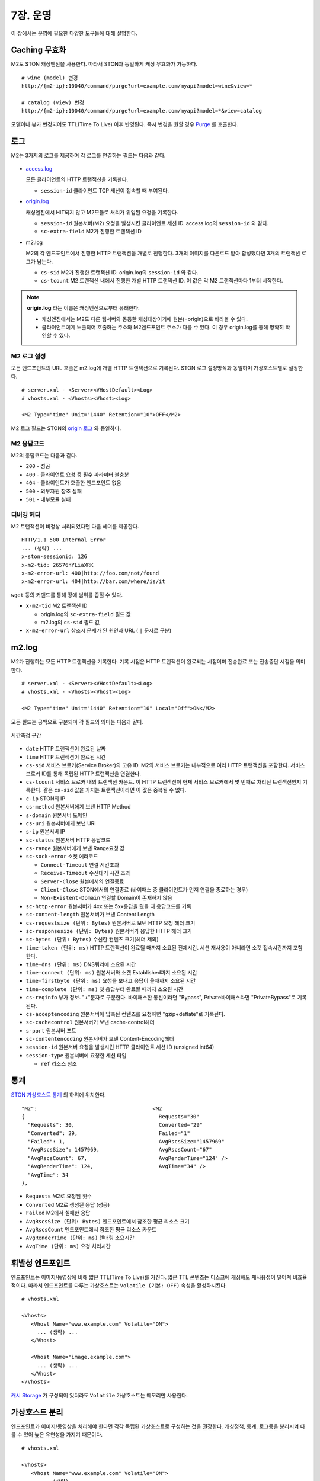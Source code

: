 .. _op:

7장. 운영
******************

이 장에서는 운영에 필요한 다양한 도구들에 대해 설명한다.


.. _op-purge:

Caching 무효화
====================================

M2도 STON 캐싱엔진을 사용한다. 따라서 STON과 동일하게 캐싱 무효화가 가능하다. ::

   # wine (model) 변경
   http://{m2-ip}:10040/command/purge?url=example.com/myapi?model=wine&view=*

   # catalog (view) 변경
   http://{m2-ip}:10040/command/purge?url=example.com/myapi?model=*&view=catalog


모델이나 뷰가 변경되어도 TTL(Time To Live) 이후 반영된다. 
즉시 변경을 원할 경우 `Purge <https://ston.readthedocs.io/ko/latest/admin/caching_purge.html#purge>`_ 를 호출한다.



.. _op-log:

로그
====================================

M2는 3가지의 로그를 제공하며 각 로그를 연결하는 필드는 다음과 같다.

.. figure:: img/m2_33.png
   :align: center

-  `access.log <https://ston.readthedocs.io/ko/latest/admin/log.html#access>`_ 

   모든 클라이언트의 HTTP 트랜잭션을 기록한다.
   
   -  ``session-id`` 클라이언트 TCP 세션이 접속할 때 부여된다.


-  `origin.log <https://ston.readthedocs.io/ko/latest/admin/log.html#origin>`_ 

   캐싱엔진에서 HIT되지 않고 M2모듈로 처리가 위임된 요청을 기록한다.

   -  ``session-id`` 원본서버(M2) 요청을 발생시킨 클라이언트 세션 ID. access.log의 ``session-id`` 와 같다.
   -  ``sc-extra-field`` M2가 진행한 트랜잭션 ID   


-  m2.log 

   M2의 각 엔드포인트에서 진행한 HTTP 트랜잭션을 개별로 진행한다. 3개의 이미지를 다운로드 받아 합성했다면 3개의 트랜잭션 로그가 남는다.   

   -  ``cs-sid`` M2가 진행한 트랜잭션 ID. origin.log의 ``session-id`` 와 같다.
   -  ``cs-tcount`` M2 트랜잭션 내에서 진행한 개별 HTTP 트랜잭션 ID. 이 값은 각 M2 트랜잭션마다 1부터 시작한다.


.. note::

   **origin.log** 라는 이름은 캐싱엔진으로부터 유래한다.
   
   -  캐싱엔진에서는 M2도 다른 웹서버와 동등한 캐싱대상이기에 원본(=origin)으로 바라볼 수 있다.
   -  클라이언트에게 노출되어 호출하는 주소와 M2엔드포인트 주소가 다를 수 있다. 이 경우 origin.log를 통해 명확히 확인할 수 있다.



.. _op-log-conf:

M2 로그 설정
------------------------------------

모든 엔드포인트의 URL 호출은 m2.log에 개별 HTTP 트랜잭션으로 기록된다. 
STON 로그 설정방식과 동일하며 가상호스트별로 설정한다. ::

   # server.xml - <Server><VHostDefault><Log>
   # vhosts.xml - <Vhosts><Vhost><Log>

   <M2 Type="time" Unit="1440" Retention="10">OFF</M2>

M2 로그 필드는 STON의 `origin 로그 <https://ston.readthedocs.io/ko/latest/admin/log.html#origin>`_ 와 동일하다.


.. _op-log-error-code:

M2 응답코드
------------------------------------

M2의 응답코드는 다음과 같다.

-  ``200`` - 성공
-  ``400`` - 클라이언트 요청 중 필수 파라미터 불충분
-  ``404`` - 클라이언트가 호출한 엔드포인트 없음
-  ``500`` - 외부자원 참조 실패
-  ``501`` - 내부모듈 실패



.. _op-log-analyze-debug-header:

디버깅 헤더
------------------------------------

M2 트랜잭션이 비정상 처리되었다면 다음 헤더를 제공한다. ::

   HTTP/1.1 500 Internal Error
   ... (생략) ...
   x-ston-sessionid: 126
   x-m2-tid: 26576nYLiaXRK
   x-m2-error-url: 400|http://foo.com/not/found
   x-m2-error-url: 404|http://bar.com/where/is/it


``wget`` 등의 커맨드를 통해 장애 범위를 좁힐 수 있다.

-  ``x-m2-tid``  M2 트랜잭션 ID

   -  origin.log의 ``sc-extra-field`` 필드 값
   -  m2.log의 ``cs-sid`` 필드 값


-  ``x-m2-error-url``
   참조시 문제가 된 원인과 URL ( ``|`` 문자로 구분)



.. _op-log-fields:

m2.log
====================================

M2가 진행하는 모든 HTTP 트랜잭션을 기록한다.
기록 시점은 HTTP 트랜잭션이 완료되는 시점이며 전송완료 또는 전송중단 시점을 의미한다. ::

   # server.xml - <Server><VHostDefault><Log>
   # vhosts.xml - <Vhosts><Vhost><Log>

   <M2 Type="time" Unit="1440" Retention="10" Local="Off">ON</M2>


모든 필드는 공백으로 구분되며 각 필드의 의미는 다음과 같다.

.. figure:: img/time_taken.jpg
   :align: center

   시간측정 구간

-  ``date`` HTTP 트랜잭션이 완료된 날짜
-  ``time`` HTTP 트랜잭션이 완료된 시간
-  ``cs-sid`` 서비스 브로커(Service Broker)의 고유 ID. M2의 서비스 브로커는 내부적으로 여러 HTTP 트랜잭션을 포함한다. 서비스 브로커 ID를 통해 독립된 HTTP 트랜잭션을 연결한다.
-  ``cs-tcount`` 서비스 브로커 내의 트랜잭션 카운트. 이 HTTP 트랜잭션이 현재 서비스 브로커에서 몇 번째로 처리된 트랜잭션인지 기록한다. 같은 ``cs-sid`` 값을 가지는 트랜잭션이라면 이 값은 중복될 수 없다.
-  ``c-ip`` STON의 IP
-  ``cs-method`` 원본서버에게 보낸 HTTP Method
-  ``s-domain`` 원본서버 도메인
-  ``cs-uri`` 원본서버에게 보낸 URI
-  ``s-ip`` 원본서버 IP
-  ``sc-status`` 원본서버 HTTP 응답코드
-  ``cs-range`` 원본서버에게 보낸 Range요청 값
-  ``sc-sock-error`` 소켓 에러코드
   
   -  ``Connect-Timeout`` 연결 시간초과
   -  ``Receive-Timeout`` 수신대기 시간 초과
   -  ``Server-Close`` 원본에서의 연결종료
   -  ``Client-Close`` STON에서의 연결종료 (바이패스 중 클라이언트가 먼저 연결을 종료하는 경우)
   -  ``Non-Existent-Domain`` 연결할 Domain이 존재하지 않음

-  ``sc-http-error`` 원본서버가 4xx 또는 5xx응답을 줬을 때 응답코드를 기록
-  ``sc-content-length`` 원본서버가 보낸 Content Length
-  ``cs-requestsize (단위: Bytes)`` 원본서버로 보낸 HTTP 요청 헤더 크기
-  ``sc-responsesize (단위: Bytes)`` 원본서버가 응답한 HTTP 헤더 크기
-  ``sc-bytes (단위: Bytes)`` 수신한 컨텐츠 크기(헤더 제외)
-  ``time-taken (단위: ms)`` HTTP 트랜잭션이 완료될 때까지 소요된 전체시간. 세션 재사용이 아니라면 소켓 접속시간까지 포함한다.
-  ``time-dns (단위: ms)`` DNS쿼리에 소요된 시간
-  ``time-connect (단위: ms)`` 원본서버와 소켓 Established까지 소요된 시간
-  ``time-firstbyte (단위: ms)`` 요청을 보내고 응답이 올때까지 소요된 시간
-  ``time-complete (단위: ms)`` 첫 응답부터 완료될 때까지 소요된 시간
-  ``cs-reqinfo`` 부가 정보. "+"문자로 구분한다. 바이패스한 통신이라면 "Bypass", Private바이패스라면 "PrivateBypass"로 기록된다.
-  ``cs-acceptencoding`` 원본서버에 압축된 컨텐츠를 요청하면 "gzip+deflate"로 기록된다.
-  ``sc-cachecontrol`` 원본서버가 보낸 cache-control헤더
-  ``s-port`` 원본서버 포트
-  ``sc-contentencoding`` 원본서버가 보낸 Content-Encoding헤더
-  ``session-id`` 원본서버 요청을 발생시킨 HTTP 클라이언트 세션 ID (unsigned int64)
-  ``session-type`` 원본서버에 요청한 세션 타입

   -  ``ref`` 리소스 참조





.. _op-monitoring:

통계
====================================

`STON 가상호스트 통계 <https://ston.readthedocs.io/ko/latest/admin/monitoring_stats.html#id4>`_ 의 하위에 위치한다. ::

   "M2":                                     <M2
   {                                           Requests="30"
     "Requests": 30,                           Converted="29"
     "Converted": 29,                          Failed="1"
     "Failed": 1,                              AvgRscsSize="1457969"
     "AvgRscsSize": 1457969,                   AvgRscsCount="67"
     "AvgRscsCount": 67,                       AvgRenderTime="124" />
     "AvgRenderTime": 124,                     AvgTime="34" />
     "AvgTime": 34
   },

-  ``Requests`` M2로 요청된 횟수
-  ``Converted`` M2로 생성된 응답 (성공)
-  ``Failed`` M2에서 실패한 응답
-  ``AvgRscsSize (단위: Bytes)`` 엔드포인트에서 참조한 평균 리소스 크기
-  ``AvgRscsCount`` 엔드포인트에서 참조한 평균 리소스 카운트
-  ``AvgRenderTime (단위: ms)`` 렌더링 소요시간
-  ``AvgTime (단위: ms)`` 요청 처리시간



.. _op-vhost-volatile:

휘발성 엔드포인트
====================================

엔드포인트는 이미지/동영상에 비해 짧은 TTL(Time To Live)를 가진다. 
짧은 TTL 콘텐츠는 디스크에 캐싱해도 재사용성이 떨어져 비효율적이다. 
따라서 엔드포인트를 다루는 가상호스트는 ``Volatile (기본: OFF)`` 속성을 활성화시킨다. ::
   
   # vhosts.xml

   <Vhosts>
      <Vhost Name="www.example.com" Volatile="ON">
        ... (생략) ...
      </Vhost>

      <Vhost Name="image.example.com">
        ... (생략) ...
      </Vhost>
   </Vhosts>


`캐시 Storage <https://ston.readthedocs.io/ko/latest/admin/environment.html#storage>`_ 가 구성되어 있더라도 ``Volatile`` 가상호스트는 메모리만 사용한다.



.. _op-vhost-multi:

가상호스트 분리
====================================

엔드포인트가 이미지/동영상을 처리해야 한다면 각각 독립된 가상호스트로 구성하는 것을 권장한다. 
캐싱정책, 통계, 로그등을 분리시켜 다룰 수 있어 높은 유연성을 가지기 때문이다. ::

   # vhosts.xml

   <Vhosts>
      <Vhost Name="www.example.com" Volatile="ON">
         ... (생략) ...
         <M2>
            <Endpoints>
               ... (생략) ...
            </Endpoints>
        </M2>
      </Vhost>

      <Vhost Name="image.example.com">
        ... (생략) ...
        <Options>
           <Dims Status="Active" Keyword="dims">
              ... (생략) ...
           </Dims>
        <Options>
      </Vhost>

      <Vhost Name="video.example.com">
        ... (생략) ...
        <Media>
           ... (생략) ...
        </Media>
      </Vhost>
   </Vhosts>


만약 멀티인증서를 사용할 수 없고, 1개의 도메인으로만 통합하여 서비스해야 한다면, `URL전처리 <https://ston.readthedocs.io/ko/latest/admin/adv_vhost.html#url>`_ 를 추가한다. ::

   # vhosts.xml

   <Vhosts>
      ... (생략) ...

      <URLRewrite AccessLog="Replace">
         <Pattern><![CDATA[^www.example.com/m2/([^/]+)/(.*)]]></Pattern>
         <Replace><![CDATA[#1.example.com/#2]]></Replace>
      </URLRewrite>
   </Vhosts>


``/m2/.../{{ 원본-url }}`` 패턴을 이용해 손쉽게 구성이 가능하다.